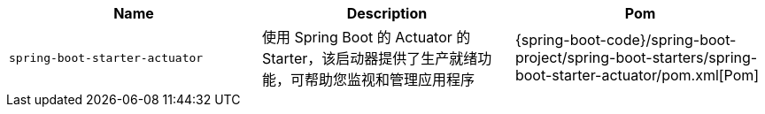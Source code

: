 |===
| Name | Description | Pom

| [[spring-boot-starter-actuator]]`spring-boot-starter-actuator`
| 使用 Spring Boot 的 Actuator 的 Starter，该启动器提供了生产就绪功能，可帮助您监视和管理应用程序
| {spring-boot-code}/spring-boot-project/spring-boot-starters/spring-boot-starter-actuator/pom.xml[Pom]
|===
